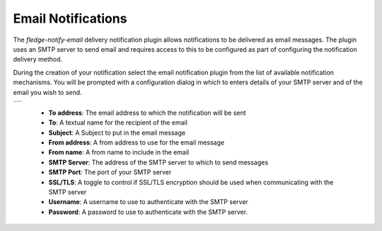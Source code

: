 .. Images
.. |email_1| image:: images/email_1.jpg


Email Notifications
===================

The *fledge-notify-email* delivery notification plugin allows notifications to be delivered as email messages. The plugin uses an SMTP server to send email and requires access to this to be configured as part of configuring the notification delivery method.

During the creation of your notification select the email notification plugin from the list of available notification mechanisms. You will be prompted with a configuration dialog in which to enters details of your SMTP server and of the email you wish to send.

+-----------+
| |email_1| |
+-----------+

  - **To address**: The email address to which the notification will be sent

  - **To**: A textual name for the recipient of the email

  - **Subject**: A Subject to put in the email message

  - **From address**: A from address to use for the email message

  - **From name**: A from name to include in the email

  - **SMTP Server**: The address of the SMTP server to which to send messages

  - **SMTP Port**: The port of your SMTP server

  - **SSL/TLS**: A toggle to control if SSL/TLS encryption should be used when communicating with the SMTP server

  - **Username**: A username to use to authenticate with the SMTP server

  - **Password**: A password to use to authenticate with the SMTP server.

 
